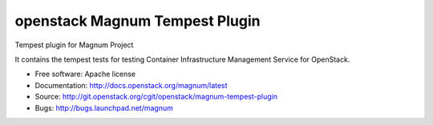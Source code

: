 ===============================
openstack Magnum Tempest Plugin
===============================

Tempest plugin for Magnum Project

It contains the tempest tests for testing Container Infrastructure Management
Service for OpenStack.

* Free software: Apache license
* Documentation: http://docs.openstack.org/magnum/latest
* Source: http://git.openstack.org/cgit/openstack/magnum-tempest-plugin
* Bugs: http://bugs.launchpad.net/magnum
